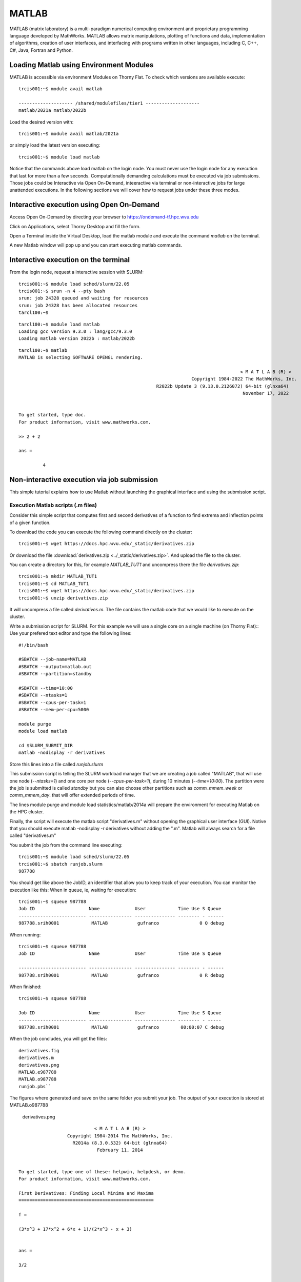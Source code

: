 .. _sp-matlab:

MATLAB
======

MATLAB (matrix laboratory) is a multi-paradigm numerical computing environment and proprietary programming language developed by MathWorks. MATLAB allows matrix manipulations, plotting of functions and data, implementation of algorithms, creation of user interfaces, and interfacing with programs written in other languages, including C, C++, C#, Java, Fortran and Python.

Loading Matlab using Environment Modules
----------------------------------------

MATLAB is accessible via environment Modules on Thorny Flat.
To check which versions are available execute::

    trcis001:~$ module avail matlab

    -------------------- /shared/modulefiles/tier1 --------------------
    matlab/2021a matlab/2022b

Load the desired version with::

    trcis001:~$ module avail matlab/2021a

or simply load the latest version executing::

    trcis001:~$ module load matlab

Notice that the commands above load matlab on the login node.
You must never use the login node for any execution that last for more than a few seconds.
Computationally demanding calculations must be executed via job submissions.
Those jobs could be Interactive via Open On-Demand, inteeractive via terminal or non-interactive jobs for large unattended executions.
In the following sections we will cover how to request jobs under these three modes.

Interactive execution using Open On-Demand
------------------------------------------

Access Open On-Demand by directing your browser to https://ondemand-tf.hpc.wvu.edu 

.. image:: /_static/Matlab-OOD-1.jpg
  :width: 600
  :alt: Using Matlab with Open On-Demand (figure 1)

Click on Applications, select Thorny Desktop and fill the form.

.. image:: /_static/Matlab-OOD-2.jpg
  :width: 600
  :alt: Using Matlab with Open On-Demand (figure 2)

.. image:: /_static/Matlab-OOD-3.jpg
  :width: 600
  :alt: Using Matlab with Open On-Demand (figure 3)

.. image:: /_static/Matlab-OOD-4.jpg
  :width: 600
  :alt: Using Matlab with Open On-Demand (figure 4)

Open a Terminal inside the Virtual Desktop, load the matlab module and execute the command `matlab` on the terminal.

.. image:: /_static/Matlab-OOD-5.jpg
  :width: 600
  :alt: Using Matlab with Open On-Demand (figure 5)

A new Matlab window will pop up and you can start executing matlab commands.

.. image:: /_static/Matlab-OOD-6.jpg
  :width: 600
  :alt: Using Matlab with Open On-Demand (figure 6)

.. image:: /_static/Matlab-OOD-7.jpg
  :width: 600
  :alt: Using Matlab with Open On-Demand (figure 6)


Interactive execution on the terminal
-------------------------------------

From the login node, request a interactive session with SLURM::

    trcis001:~$ module load sched/slurm/22.05
    trcis001:~$ srun -n 4 --pty bash
    srun: job 24328 queued and waiting for resources
    srun: job 24328 has been allocated resources
    tarcl100:~$

::

    tarcl100:~$ module load matlab
    Loading gcc version 9.3.0 : lang/gcc/9.3.0
    Loading matlab version 2022b : matlab/2022b

::

	tarcl100:~$ matlab
	MATLAB is selecting SOFTWARE OPENGL rendering.

											  < M A T L A B (R) >
									Copyright 1984-2022 The MathWorks, Inc.
							   R2022b Update 3 (9.13.0.2126072) 64-bit (glnxa64)
											   November 17, 2022

	 
	To get started, type doc.
	For product information, visit www.mathworks.com.
	 
	>> 2 + 2

	ans =

		 4



Non-interactive execution via job submission
--------------------------------------------

This simple tutorial explains how to use Matlab without launching the
graphical interface and using the submission script.

Execution Matlab scripts (.m files)
~~~~~~~~~~~~~~~~~~~~~~~~~~~~~~~~~~~

Consider this simple script that computes first and second derivatives
of a function to find extrema and inflection points of a given function.

To download the code you can execute the following command directly on the cluster::

    trcis001:~$ wget https://docs.hpc.wvu.edu/_static/derivatives.zip

Or download the file :download:`derivatives.zip <../_static/derivatives.zip>`.
And upload the file to the cluster.

You can create a directory for this, for example `MATLAB_TUT1` and uncompress
there the file `derivatives.zip`::

    trcis001:~$ mkdir MATLAB_TUT1
    trcis001:~$ cd MATLAB_TUT1
    trcis001:~$ wget https://docs.hpc.wvu.edu/_static/derivatives.zip
    trcis001:~$ unzip derivatives.zip

It will uncompress a file called `derivatives.m`.
The file contains the matlab code that we would like to execute on the cluster.

Write a submission script for SLURM. 
For this example we will use a single core on a single machine (on Thorny Flat)::
Use your prefered text editor and type the following lines::

    #!/bin/bash
    
    #SBATCH --job-name=MATLAB
    #SBATCH --output=matlab.out
    #SBATCH --partition=standby
    
    #SBATCH --time=10:00
    #SBATCH --ntasks=1
    #SBATCH --cpus-per-task=1
    #SBATCH --mem-per-cpu=5000

    module purge
    module load matlab

    cd $SLURM_SUBMIT_DIR
    matlab -nodisplay -r derivatives

Store this lines into a file called `runjob.slurm`

This submission script is telling the SLURM workload manager that we are creating a
job called "MATLAB", that will use one node (`--ntasks=1`) and one core per
node (`--cpus-per-task=1`), during 10 minutes (`--time=10:00`). 
The partition were the job is submitted is called `standby` but you can also choose other
partitions such as `comm\_mmem\_week` or `comm\_mmem\_day`. that will offer
extended periods of time.

The lines module purge and module load statistics/matlab/2014a will
prepare the environment for executing Matlab on the HPC cluster.

Finally, the script will execute the matlab script "derivatives.m"
without opening the graphical user interface (GUI). Notive that you
should execute matlab -nodisplay -r derivatives without adding the ".m".
Matlab will always search for a file called "derivatives.m"

You submit the job from the command line executing::

    trcis001:~$ module load sched/slurm/22.05 
    trcis001:~$ sbatch runjob.slurm
    987788

You should get like above the JobID, an identifier that allow you to
keep track of your execution. You can monitor the execution like this:
When in queue, ie, waiting for execution::

    trcis001:~$ squeue 987788
    Job ID                    Name             User            Time Use S Queue
    ------------------------- ---------------- --------------- -------- - ------
    987788.srih0001            MATLAB           gufranco               0 Q debug

When running::

    trcis001:~$ squeue 987788
    Job ID                    Name             User            Time Use S Queue

    ------------------------- ---------------- --------------- -------- - ------
    987788.srih0001            MATLAB           gufranco               0 R debug

When finished::

    trcis001:~$ squeue 987788

    Job ID                    Name             User            Time Use S Queue
    ------------------------- ---------------- --------------- -------- - -----
    987788.srih0001            MATLAB           gufranco        00:00:07 C debug

When the job concludes, you will get the files::

    derivatives.fig
    derivatives.m
    derivatives.png
    MATLAB.e987788
    MATLAB.o987788
    runjob.pbs``

The figures where generated and save on the same folder you submit your
job. The output of your execution is stored at MATLAB.o987788

.. figure:: /_static/derivatives.png
   :alt: derivatives.png

   derivatives.png

::

                                < M A T L A B (R) >
                      Copyright 1984-2014 The MathWorks, Inc.
                        R2014a (8.3.0.532) 64-bit (glnxa64)
                                 February 11, 2014


    To get started, type one of these: helpwin, helpdesk, or demo.
    For product information, visit www.mathworks.com.

    First Derivatives: Finding Local Minima and Maxima
    ==================================================

    f =

    (3*x^3 + 17*x^2 + 6*x + 1)/(2*x^3 - x + 3)


    ans =

    3/2


    ans =

    3/2


    ans =

    - 1/(6*(3/4 - (241^(1/2)*432^(1/2))/432)^(1/3)) - (3/4 - (241^(1/2)*432^(1/2))/432)^(1/3)


    ans =

       -1.2896

    First Derivative: Local extremum Points
    =======================================

    g =

    (9*x^2 + 34*x + 6)/(2*x^3 - x + 3) - ((6*x^2 - 1)*(3*x^3 + 17*x^2 + 6*x + 1))/(2*x^3 - x + 3)^2


    ans =

     ((2841*((3^(1/2)*178939632355^(1/2))/176868 + 2198209/530604)^(1/3))/1156 + 9*((3^(1/2)*178939632355^(1/2))/176868 + 2198209/530604)^(2/3) + 361/289)^(1/2)/(6*((3^(1/2)*178939632355^(1/2))/176868 + 2198209/530604)^(1/6)) + ((337491*6^(1/2)*((3*3^(1/2)*178939632355^(1/2))/9826 + 2198209/9826)^(1/2))/39304 + (2841*((3^(1/2)*178939632355^(1/2))/176868 + 2198209/530604)^(1/3)*((2841*((3^(1/2)*178939632355^(1/2))/176868 + 2198209/530604)^(1/3))/1156 + 9*((3^(1/2)*178939632355^(1/2))/176868 + 2198209/530604)^(2/3) + 361/289)^(1/2))/578 - 9*((3^(1/2)*178939632355^(1/2))/176868 + 2198209/530604)^(2/3)*((2841*((3^(1/2)*178939632355^(1/2))/176868 + 2198209/530604)^(1/3))/1156 + 9*((3^(1/2)*178939632355^(1/2))/176868 + 2198209/530604)^(2/3) + 361/289)^(1/2) - (361*((2841*((3^(1/2)*178939632355^(1/2))/176868 + 2198209/530604)^(1/3))/1156 + 9*((3^(1/2)*178939632355^(1/2))/176868 + 2198209/530604)^(2/3) + 361/289)^(1/2))/289)^(1/2)/(6*((3^(1/2)*178939632355^(1/2))/176868 + 2198209/530604)^(1/6)*((2841*((3^(1/2)*178939632355^(1/2))/176868 + 2198209/530604)^(1/3))/1156 + 9*((3^(1/2)*178939632355^(1/2))/176868 + 2198209/530604)^(2/3) + 361/289)^(1/4)) - 15/68
     ((2841*((3^(1/2)*178939632355^(1/2))/176868 + 2198209/530604)^(1/3))/1156 + 9*((3^(1/2)*178939632355^(1/2))/176868 + 2198209/530604)^(2/3) + 361/289)^(1/2)/(6*((3^(1/2)*178939632355^(1/2))/176868 + 2198209/530604)^(1/6)) - ((337491*6^(1/2)*((3*3^(1/2)*178939632355^(1/2))/9826 + 2198209/9826)^(1/2))/39304 + (2841*((3^(1/2)*178939632355^(1/2))/176868 + 2198209/530604)^(1/3)*((2841*((3^(1/2)*178939632355^(1/2))/176868 + 2198209/530604)^(1/3))/1156 + 9*((3^(1/2)*178939632355^(1/2))/176868 + 2198209/530604)^(2/3) + 361/289)^(1/2))/578 - 9*((3^(1/2)*178939632355^(1/2))/176868 + 2198209/530604)^(2/3)*((2841*((3^(1/2)*178939632355^(1/2))/176868 + 2198209/530604)^(1/3))/1156 + 9*((3^(1/2)*178939632355^(1/2))/176868 + 2198209/530604)^(2/3) + 361/289)^(1/2) - (361*((2841*((3^(1/2)*178939632355^(1/2))/176868 + 2198209/530604)^(1/3))/1156 + 9*((3^(1/2)*178939632355^(1/2))/176868 + 2198209/530604)^(2/3) + 361/289)^(1/2))/289)^(1/2)/(6*((3^(1/2)*178939632355^(1/2))/176868 + 2198209/530604)^(1/6)*((2841*((3^(1/2)*178939632355^(1/2))/176868 + 2198209/530604)^(1/3))/1156 + 9*((3^(1/2)*178939632355^(1/2))/176868 + 2198209/530604)^(2/3) + 361/289)^(1/4)) - 15/68


    ans =

        1.2860
       -0.1892

    Second Derivatives: Finding Inflection Points
    =============================================

    h =

    (18*x + 34)/(2*x^3 - x + 3) - (2*(6*x^2 - 1)*(9*x^2 + 34*x + 6))/(2*x^3 - x + 3)^2 - (12*x*(3*x^3 + 17*x^2 + 6*x + 1))/(2*x^3 - x + 3)^2 + (2*(6*x^2 - 1)^2*(3*x^3 + 17*x^2 + 6*x + 1))/(2*x^3 - x + 3)^3


    ans =

      1.8651543689917122385037075917613
     0.57871842655441748319601085860196

Using the Matlab Compiler
~~~~~~~~~~~~~~~~~~~~~~~~~

The first step is to load matlab to get access to its executables::

    trcis001:~$ module load matlab

Prepare the compilation environment with::

    trcis001:~$ mbuild -setup``
       MBUILD configured to use 'gcc' for C language compilation.``

       To choose a different language, execute one from the following:``
        mex -setup C++ -client MBUILD ``
        mex -setup FORTRAN -client MBUILD``

You cannot compile matlab scripts that uses the symbolic toolbox

https://www.mathworks.com/products/ineligible_programs.html

So we will use another script for this tutorial.

`mandelbrot.zip <Media:mandelbrot.zip>`__

Download the file :download:`mandelbrot.zip <../_static/mandelbrot.zip>`.

After uncompress the file "mandelbrot.m"::

    trcis001:~$ mcc -m mandelbrot.m

It takes a while, when finished you will get some extra files::

    trcis001:~$ ls -1
    mandelbrot
    run_mandelbrot.sh

Write a submission script for SLURM (Spruce Flat)::

    #!/bin/bash
    
    #SBATCH --job-name=MATLAB
    #SBATCH --output=matlab.out
    #SBATCH --partition=standby
    
    #SBATCH --time=10:00
    #SBATCH --ntasks=1
    #SBATCH --cpus-per-task=1
    #SBATCH --mem-per-cpu=5000

    module purge
    module load matlab

    cd $SLURM_SUBMIT_DIR
    ./run_mandelbrot.sh /shared/software/MATLAB/R2014a

After submit the job with::

    trcis001:~$ module load sched/slurm/22.05 
    trcis001:~$ sbatch runjob.slurm
    987788

You get the results on "MATLAB.o#######" with the corresponding JobID

.. figure:: /_static/mandelbrotmatlab.png
   :alt: Mandelbrot fractal generated from Matlab

   Mandelbrot fractal generated from Matlab

Summary
-------


